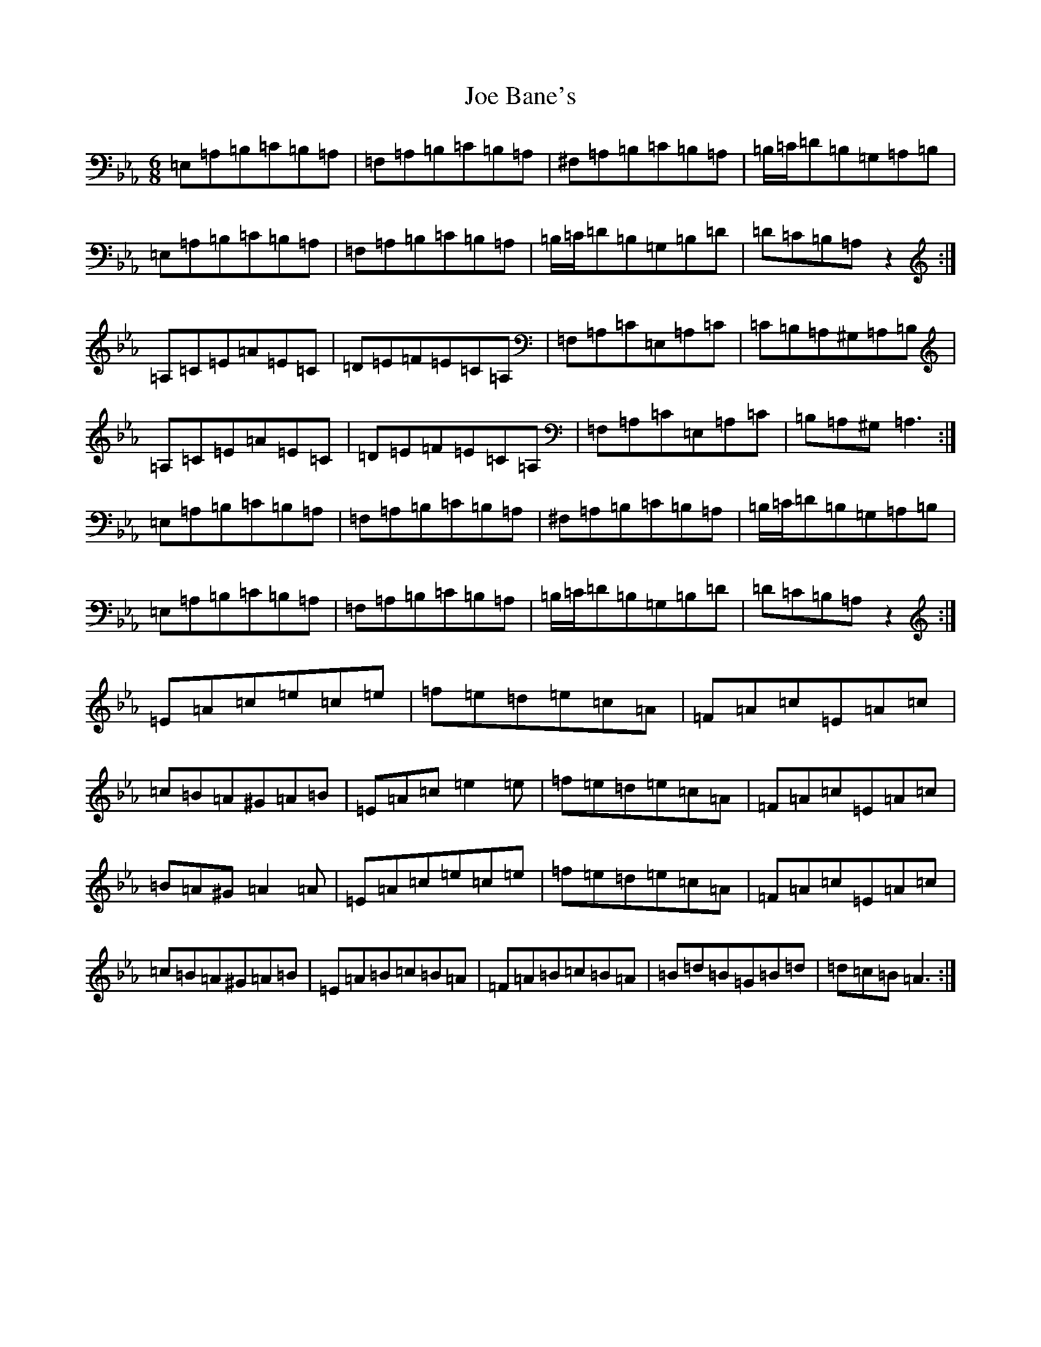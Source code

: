 X: 3766
T: Joe Bane's
S: https://thesession.org/tunes/3227#setting25232
Z: A minor
R: polka
M:6/8
L:1/8
K: C minor
=E,=A,=B,=C=B,=A,|=F,=A,=B,=C=B,=A,|^F,=A,=B,=C=B,=A,|=B,/2=C/2=D=B,=G,=A,=B,|=E,=A,=B,=C=B,=A,|=F,=A,=B,=C=B,=A,|=B,/2=C/2=D=B,=G,=B,=D|=D=C=B,=A,z2:|=A,=C=E=A=E=C|=D=E=F=E=C=A,|=F,=A,=C=E,=A,=C|=C=B,=A,^G,=A,=B,|=A,=C=E=A=E=C|=D=E=F=E=C=A,|=F,=A,=C=E,=A,=C|=B,=A,^G,=A,3:|=E,=A,=B,=C=B,=A,|=F,=A,=B,=C=B,=A,|^F,=A,=B,=C=B,=A,|=B,/2=C/2=D=B,=G,=A,=B,|=E,=A,=B,=C=B,=A,|=F,=A,=B,=C=B,=A,|=B,/2=C/2=D=B,=G,=B,=D|=D=C=B,=A,z2:|=E=A=c=e=c=e|=f=e=d=e=c=A|=F=A=c=E=A=c|=c=B=A^G=A=B|=E=A=c=e2=e|=f=e=d=e=c=A|=F=A=c=E=A=c|=B=A^G=A2=A|=E=A=c=e=c=e|=f=e=d=e=c=A|=F=A=c=E=A=c|=c=B=A^G=A=B|=E=A=B=c=B=A|=F=A=B=c=B=A|=B=d=B=G=B=d|=d=c=B=A3:|